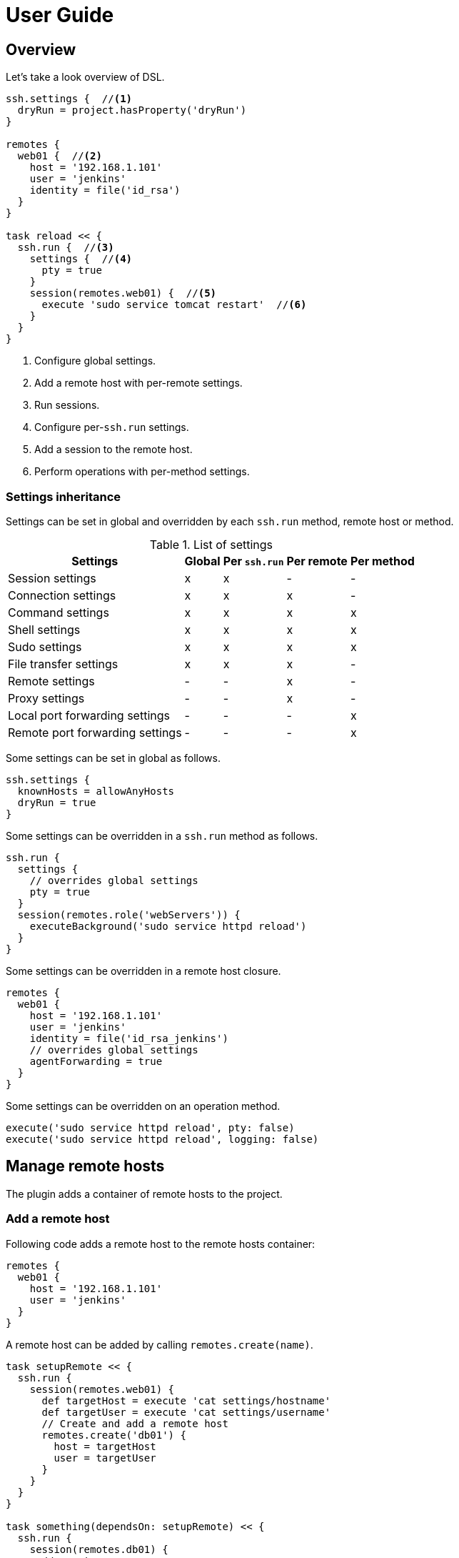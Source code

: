 = User Guide

== Overview

Let's take a look overview of DSL.

[source,groovy,subs="+attributes"]
----
ssh.settings {  //<1>
  dryRun = project.hasProperty('dryRun')
}

remotes {
  web01 {  //<2>
    host = '192.168.1.101'
    user = 'jenkins'
    identity = file('id_rsa')
  }
}

task reload << {
  ssh.run {  //<3>
    settings {  //<4>
      pty = true
    }
    session(remotes.web01) {  //<5>
      execute 'sudo service tomcat restart'  //<6>
    }
  }
}
----

<1> Configure global settings.
<2> Add a remote host with per-remote settings.
<3> Run sessions.
<4> Configure per-`ssh.run` settings.
<5> Add a session to the remote host.
<6> Perform operations with per-method settings.


=== Settings inheritance

Settings can be set in global and overridden by each `ssh.run` method, remote host or method.

.List of settings
[options="header,autowidth"]
|===
|Settings                           | Global | Per `ssh.run`  | Per remote  | Per method
|Session settings                   | x      | x              | -           | -
|Connection settings                | x      | x              | x           | -
|Command settings                   | x      | x              | x           | x
|Shell settings                     | x      | x              | x           | x
|Sudo settings                      | x      | x              | x           | x
|File transfer settings             | x      | x              | x           | -
|Remote settings                    | -      | -              | x           | -
|Proxy settings                     | -      | -              | x           | -
|Local port forwarding settings     | -      | -              | -           | x
|Remote port forwarding settings    | -      | -              | -           | x
|===

Some settings can be set in global as follows.

[source,groovy]
----
ssh.settings {
  knownHosts = allowAnyHosts
  dryRun = true
}
----

Some settings can be overridden in a `ssh.run` method as follows.

[source,groovy]
----
ssh.run {
  settings {
    // overrides global settings
    pty = true
  }
  session(remotes.role('webServers')) {
    executeBackground('sudo service httpd reload')
  }
}
----

Some settings can be overridden in a remote host closure.

[source,groovy]
----
remotes {
  web01 {
    host = '192.168.1.101'
    user = 'jenkins'
    identity = file('id_rsa_jenkins')
    // overrides global settings
    agentForwarding = true
  }
}
----

Some settings can be overridden on an operation method.

[source,groovy]
----
execute('sudo service httpd reload', pty: false)
execute('sudo service httpd reload', logging: false)
----


== Manage remote hosts

The plugin adds a container of remote hosts to the project.


=== Add a remote host

Following code adds a remote host to the remote hosts container:

[source,groovy]
----
remotes {
  web01 {
    host = '192.168.1.101'
    user = 'jenkins'
  }
}
----

A remote host can be added by calling `remotes.create(name)`.

[source,groovy]
----
task setupRemote << {
  ssh.run {
    session(remotes.web01) {
      def targetHost = execute 'cat settings/hostname'
      def targetUser = execute 'cat settings/username'
      // Create and add a remote host
      remotes.create('db01') {
        host = targetHost
        user = targetUser
      }
    }
  }
}

task something(dependsOn: setupRemote) << {
  ssh.run {
    session(remotes.db01) {
      //execute ...
    }
  }
}
----

Following settings can be set in a remote closure.

.Remote settings
[options="header,autowidth"]
|===
|Key |Type |Description

|`host`
|`String`, Mandatory
|Hostname or IP address of the remote host.

|`port`
|`int`
|Port. Defaults to port 22.
|===


==== Set connection settings

Also following settings can be set in a remote closure.

.Connection settings
[options="header,autowidth"]
|===
|Key |Type |Description

|`user`
|`String`, Mandatory
|User name.

|`password`
|`String`
|Password for password authentication. Defaults to no password authentication.

|`identity`
|`File` or `String`
|Private key for public-key authentication, that is a `File` of the key file or `String` of the key content.
 Defaults to no public-key authentication.

|`passphrase`
|`String`
|Pass-phrase of the private key. Defaults to no pass-phrase.

|`authentications`
|`List<String>`
|Authentication methods in order. Defaults to `publickey`, `keyboard-interactive` and `password`.

|`proxy`
|`Proxy`
|Proxy server. If this is set, the proxy server is used to reach the remote host. Defaults to no proxy.

|`gateway`
|`Remote`
|Gateway remote host. If this is set, the port-forwarding tunnel is used to reach the remote host. Defaults to no gateway.

|`agent`
|`boolean`
|If this is `true`, Putty Agent or ssh-agent is used on authentication. Defaults to `false`.

|`knownHosts`
|`File` or `List<File>`
|One or more known hosts files. Defaults to `~/.ssh/known_hosts`. If `allowAnyHosts` is set, strict host key checking is turned off (only for testing purpose).

|`retryCount`
|`int`
|Retry count to establish connection. Defaults to 0 (no retry).

|`retryWaitSec`
|`int` (seconds)
|Interval time between each retries. Defaults to 0 (immediately).

|`keepAliveSec`
|`int` (seconds)
|Interval time of keep alive messages sent to the remote host. Defaults to 60 seconds.
|===

These can be set globally in the project as follows.

[source,groovy]
----
ssh.settings {
  knownHosts = allowAnyHosts
}
----


==== Connect through gateway servers

A remote host can be connected through one or more gateway servers.

===== Through one gateway

[source,groovy]
----
remotes {
  gw01 {
    host = '10.2.3.4'
    user = 'gwuser'
  }
  web01 {
    host = '192.168.1.101'
    user = 'jenkins'
    gateway = remotes.gw01
    knownHosts = allowAnyHosts
  }
}
----

It will:

. establish a connection to `10.2.3.4` (gw01) and request a port-fowarding tunnel from local port (automatically allocated; as X) to `192.168.1.101:22`.
. establish a connection to `127.0.0.1:X` (web01) and perform operations such as command execution or file transfer.

===== Through two-hop gateways

[source,groovy]
----
remotes {
  frontgw01 {
    host = '10.2.3.4'
    user = 'frontgwuser'
  }
  gw01 {
    host = '172.16.1.2'
    user = 'gwuser'
    gateway = remotes.frontgw01
  }
  web01 {
    host = '192.168.1.101'
    user = 'jenkins'
    gateway = remotes.gw01
  }
}
----

It will:

. establish a connection to `10.2.3.4` (frontgw01) and request a port-fowarding tunnel from local port (automatically allocated; as X) to `172.16.1.2:22`.
. establish a connection to `127.0.0.1:X` (gw01) and request a port-fowarding tunnel from local port (automatically allocated; as Y) to `192.168.1.101:22`.
. establish a connection to `127.0.0.1:Y` (web01) and perform operations such as command execution or file transfer.

===== Limitation

Strict host key checking must be turned off for remote hosts over the gateway.
Because the gateway connection is achieved with the port forwarding, `known_hosts` does not work.


==== Connect through a proxy server

A remote host can specify that connections should be made through a proxy server.
Individual proxy server connections are configured in the `proxies` container provided by the plugin.

The following code adds a proxy server to the `proxies` container:

[source,groovy]
----
proxies {
  socks01 {
    host = '192.168.1.112'
    port = 1080
    type = SOCKS
  }
}
----

The following settings are used to configure how a proxied connection is established within a proxy closure.

.Proxy settings
[options="header,autowidth"]
|===
|Key |Type |Description

|`host`
|`String`, Mandatory
|Hostname or IP address of the proxy server.

|`port`
|`int`, Mandatory
|Port of the proxy server.

|`type`
|`String` or `ProxyType`, Mandatory
|Type of the proxy server: `SOCKS` or `HTTP`.

|`user`
|`String`
|User name of the proxy server.

|`password`
|`String`
|Password of the proxy server.

|`socksVersion`
|`int`
|Protocol version when using `SOCKS`: 4 or 5. Defaults to 5.
|===

Once a proxy server is defined in the `proxies` container,
it can be referenced per-remote, per-method or globally.
Unless the remote's proxy property is set in a higher scope, connections made to that host will not be proxied.

The following code shows how remote hosts can use different proxy servers.

[source,groovy]
----
proxies {
  socks {
    host = '192.168.1.112'
    port = 1080
    user = 'admin'
    password = '0t1s'
    type = SOCKS
    socksVersion = 5
  }

  http {
    host = '192.168.1.113'
    port = 8080
    type = HTTP
  }
}

remotes {
  web01 {
    host = '192.168.1.101'
    user = 'jenkins'
    proxy = proxies.http
  }

  web02 {
    host = '192.168.1.102'
    user = 'jenkins'
    proxy = proxies.socks
  }
}
----

The following shows how to set a global proxy server.

[source,groovy]
----
ssh.settings {
  // All remotes will use this proxy by default.
  // Each remote can override this configuration.
  proxy = proxies.socks01
}
----

The following shows how to set a proxy server on a particular method.

[source,groovy]
----
task jarSearch << {
  ssh.run {
    settings {
      proxy = proxies.http01
    }
    session(remotes.role('mavenRepo')) { ... }
  }
}
----


=== Associate with roles

Call `role` method to associate the host with one or more roles.

[source,groovy]
----
remotes {
  web01 {
    role('webServers')
    role('servers')
    host = '192.168.1.101'
    user = 'jenkins'
  }
}
----

We can specify one or mote roles on a session.

[source,groovy]
----
// remote hosts associated to servers
session(remotes.role('servers')) {
}

// remote hosts associated to webServer OR appServer
session(remotes.role('webServer', 'appServer')) {
}

// remote hosts associated to webServer AND appServer
session(remotes.allRoles('webServer', 'appServer')) {
}
----

=== Remote host container

Implementation of the remote hosts container is different between Gradle SSH Plugin and Groovy SSH.

Gradle SSH plugin::
The remote hosts container is a http://www.gradle.org/docs/current/javadoc/org/gradle/api/NamedDomainObjectContainer.html[NamedDomainObjectContainer] provided by Gradle API.
It also has role filter methods.

Groovy SSH::
The remote hosts container is a `Map<String, Remote>`.
It also has some of `Collection` methods and role filter methods.

The remote hosts container supports following methods and almost code should work on both Gradle SSH Plugin and Groovy SSH.

* `add(Remote)`
* `addAll(Collection<Remote>)`
* `create(String, Closure)`
* `role(String...)`
* `allRoles(String...)`


== Add sessions

`ssh.run` method connects to all remote hosts and evaluates each closure of sessions in order.
For example of following, the method connects to `web01` and `web02`, and executes `command1` and `command2`.

[source,groovy]
----
ssh.run {
  session(remotes.web01) {
    execute 'command1'
  }
  session(remotes.web02) {
    execute 'command2'
  }
}
----


=== Session settings

Following settings can be set in global:

.Session settings
[options="header,autowidth"]
|===
|Key |Type |Description

|`dryRun`
|`boolean`
|If this is `true`, no actual connection or operation will be performed. Defaults to `false`.

|`jschLog`
|`boolean`
|If this is `true`, JSch verbose log is shown. Defaults to `false`.

|`extensions`
|`List` of `Trait` or `Map`
|DSL extensions. Defaults to an empty list.
|===


=== Obtain the result of session

`ssh.run` method will return the result of last declared session.
So we can use the method to retrieve a result of remote command as like:

[source,groovy]
----
task syncKernelParam << {
  def paramKey = 'net.core.wmem_max'
  def paramValue = ssh.run {
    session(remotes.web01) {
      execute("sysctl '$paramKey' | sed -e 's/ //g'")
    }
  }
  assert paramValue.contains(paramKey)
  ssh.run {
    session(remotes.web02) {
      execute("sysctl -w '$paramValue'")
    }
  }
}
----


=== More about sessions

A session consists of a remote host to connect and a closure.
Following code declares a session which connects to _web01_ and executes a command.

[source,groovy]
----
session(remotes.web01) {
  //execute ...
}
----

If more than one remote hosts are given, the plugin will connect to all remote hosts at once and execute closures in order.
For instance, followings are all equivalent.

[source,groovy]
----
session([remotes.web01, remotes.web02]) {
  //execute ...
}
----

[source,groovy]
----
session(remotes.web01, remotes.web02) {
  //execute ...
}
----

[source,groovy]
----
session(remotes.web01) {
  //execute ...
}
session(remotes.web02) {
  //execute ...
}
----

`session` method also accepts a map of settings of the remote host.

[source,groovy]
----
session(name: 'web01', host: '192.168.1.101', user: 'jenkins', identity: file('id_rsa')) {
  //execute ...
}

// If name is not given, auto-generated name such as Remote1 will be shown in console log
session(host: '192.168.1.101', user: 'jenkins', identity: file('id_rsa')) {
  //execute ...
}
----


== Perform operations

Following methods are available in a session closure.

* `execute` - Execute a command.
* `executeBackground` - Execute a command in background.
* `executeSudo` - Execute a command with sudo prompt support.
* `shell` - Execute a shell.
* `put` - Put a file or directory into the remote host.
* `get` - Get a file or directory from the remote host.
* `remove` - Remove a file or directory on the remote host.


=== Execute a command

Call the `execute` method with a command to execute.

[source,groovy]
----
execute 'sudo service httpd reload'

// with settings
execute 'sudo service httpd reload', pty: true
----

The method escapes command arguments if a list of strings is given.

[source,groovy]
----
execute(['perl', '-e', /print 'current: ', time, "\n"/])
----

The method waits until the command is completed and returns a result from standard output of the command.
Line separators are converted to the platform native.

[source,groovy]
----
def result = execute 'uname -a'
println result
----

A result can be retrieved as an argument if a closure is given.

[source,groovy]
----
execute('uname -a') { result ->
  println result
}
----

The method accepts following settings:

.Command settings
[options="header,autowidth"]
|===
|Key |Type |Description

|`ignoreError`
|`boolean`
|If this is `true`, an exit status of the command or shell is ignored. Defaults to `false`.

|`pty`
|`boolean`
|If this is `true`, a PTY (pseudo-terminal) is allocated on the command execution. Defaults to `false`.

|`agentForwarding`
|`boolean`
|If this is `true`, the agent forwarding is requested on the command execution. Defaults to `false`.

|`logging`
|`String` or `LoggingMethod`
|If this is `slf4j`, console log of the remote command is sent to Gradle logger.
 If this is `stdout`, it is sent to standard output and error.
 If this is `none`, console logging is turned off.
 Defaults to `slf4j`.

|`outputStream`
|`OutputStream`
|If this is set, standard output of the remote command is sent to the stream. Defaults to null.

|`errorStream`
|`OutputStream`
|If this is set, standard error of the remote command is sent to the stream. Defaults to null.

|`encoding`
|`String`
|Encoding of input and output on the command or shell execution. Defaults to `UTF-8`.

|`interaction`
|`Closure`
|Closure of interaction with the stream on the command or shell execution. Defaults to no interaction.
|===

The method throws an exception if an exit status of the command was not zero. It can be ignored if the `ignoreError` setting is given as follow:

[source,groovy]
----
execute 'exit 1', ignoreError: true
----


=== Execute a command in background

Call the `executeBackground` method with a command to execute in background.

[source,groovy]
----
executeBackground 'sudo service httpd reload'

// with settings
executeBackground 'sudo service httpd reload', pty: true
----

The method does not wait for the command.
Other commands are executed concurrently.

[source,groovy]
----
// httpd processes on all web servers will be reloaded concurrently
session(remotes.role('webServers')) {
  executeBackground 'sudo service httpd reload'
}

// ping to many hosts concurrently
session(remotes.web01) {
  (1..127).each { lastOctet ->
    executeBackground "ping -c 1 -w 1 192.168.1.$lastOctet"
  }
}
----

The method escapes command arguments if a list of strings is given.

[source,groovy]
----
executeBackground(['perl', '-e', /print 'current: ', time, "\n"/])
----

A result can be retrieved as an argument if a closure is given.

[source,groovy]
----
executeBackground('ping -c 3 server') { result ->
  def average = result.find('min/avg/.+=.+?/.+?/').split('/')[-1]
}
----

The method accepts settings same as `execute` method.

The method throws an exception if an exit status of the command is not zero.
If a background command returned an error, `ssh.run` method waits for any other commands and throws an exception finally.

It ignores the exit status if the `ignoreError` setting is given as follow:

[source,groovy]
----
executeBackground 'exit 1', ignoreError: true
----


=== Execute a command with the sudo prompt support

Call the `executeSudo` method with a command to execute with the sudo support.
The method prepends `sudo -S -p` to the command and will provide the password for sudo prompt.

[source,groovy]
----
executeSudo 'service httpd reload'

// also can be called with settings
executeSudo 'service httpd reload', pty: true
----

The method waits until the command is completed and returns a result from standard output of the command, excluding sudo interactions.
Line separators are converted to the platform native.

[source,groovy]
----
def result = executeSudo 'service httpd status'
println result
----

The method escapes command arguments if a list of strings is given.

[source,groovy]
----
executeSudo(['perl', '-e', /print 'current: ', time, "\n"/])
----

A result can be retrieved as an argument if a closure is given.

[source,groovy]
----
executeSudo('service httpd status') { result ->
  println result
}
----

The method accepts following settings and settings same as `execute` method.

.Sudo settings
[options="header,autowidth"]
|===
|Key |Type |Description

|`sudoPassword`
|String
|Password provided for the sudo prompt. Defaults to `password` of the remote host.

|`sudoPath`
|String
|Path to sudo executable. Defaults to `sudo`.
|===

The method throws an exception if an exit status of the command was not zero, including the sudo authentication failure. Also the `ignoreError` setting is supported.

The sudo support is achieved by the stream interaction support. So the method does not accept an `interaction` setting.


=== Execute a shell

Call the `shell` method to execute a shell.
The method is useful for a limited environment which supports only a shell such as Cisco IOS.

An `interaction` setting should be given in order to exit the shell.

[source,groovy]
----
session(remotes.web01) {
  shell interaction: {
    when(partial: ~/.*$/) {
      standardInput << 'exit 0' << '\n'
    }
  }
}
----

The method accepts following settings:

.Shell settings
[options="header,autowidth"]
|===
|Key |Type |Description

|`ignoreError`
|`boolean`
|If this is `true`, an exit status of the command or shell is ignored. Defaults to `false`.

|`pty`
|`boolean`
|If this is `true`, a PTY (pseudo-terminal) is allocated on the command execution. Defaults to `false`.

|`agentForwarding`
|`boolean`
|If this is `true`, the agent forwarding is requested on the command execution. Defaults to `false`.

|`logging`
|`String` or `LoggingMethod`
|If this is `slf4j`, console log of the remote command is sent to Gradle logger.
 If this is `stdout`, it is sent to standard output and error.
 If this is `none`, console logging is turned off.
 Defaults to `slf4j`.

|`outputStream`
|`OutputStream`
|If this is set, standard output of the remote command is sent to the stream. Defaults to null.

|`encoding`
|`String`
|Encoding of input and output on the command or shell execution. Defaults to `UTF-8`.

|`interaction`
|`Closure`
|Closure of interaction with the stream on the command or shell execution. Defaults to no interaction.
|===

The method throws an exception if an exit status of the shell was not zero. It can be ignored if the `ignoreError` setting is given as follow:

[source,groovy]
----
shell ignoreError: true, interaction: {...}
----


=== Transfer a file or directory

Call the `get` method to get a file or directory from the remote host.

[source,groovy]
----
// specify the file path
get from: '/remote/file', into: 'local_file'

// specify a File object
get from: '/remote/file', into: buildDir

// specify an output stream
file.withOutputStream { stream ->
  get from: '/remote/file', into: stream
}

// get content as a string
def text = get from: '/remote/file'
----

Call the `put` method to put a file or directory into the remote host. It also accepts content such as a string or byte array.

[source,groovy]
----
// specify the file path
put from: 'local_file', into: '/remote/file'

// specify a File object
put from: buildDir, into: '/remote/folder'

// specify an Iterable<File>
put from: files('local_file1', 'local_file2'), into: '/remote/folder'

// specify an input stream
file.withInputStream { stream ->
  put from: stream, into: '/remote/file.txt'
}

// specify a string
put text: '''#!/bin/sh
echo 'hello world'
''', into: '/remote/script.sh'

// specify a byte array
put bytes: [0xff, 0xff], into: '/remote/fixture.dat'
----

The method throws an exception if an error occurred while the file transfer.

Following settings can be set in global, per-method or per-remote.

.File transfer settings
[options="header,autowidth"]
|===
|Key |Type |Description

|`fileTransfer`
|`String` or `FileTransferMethod`
|File transfer method, that is `sftp` or `scp`. Defaults to `sftp`.
|===


=== Remove a file or directory

Call the `remove` method to remove a file or directory on the remote host.
It accepts 2 or more paths.

[source,groovy]
----
// specify a file
remove '/remote/file'

// specify a directory to remove recursively
remove '/remote/directory'

// specify more paths
remove '/remote/file', '/remote/directory'
----

The method returns `true` if anything is removed, `false` if nothing is removed.
It throws an exception if an error occurred.


=== Enable the port forwarding

Call the `forwardLocalPort` method to forward a local port to a remote port.

[source,groovy]
----
// Forward localhost:18080 to remote:8080
forwardLocalPort port: 18080, hostPort: 8080

// Forward localhost:(allocated port) to remote:8080
int port = forwardLocalPort hostPort: 8080

// Forward localhost:18080 to 172.16.1.1:8080
forwardLocalPort port: 18080, host: '172.16.1.1', hostPort: 8080

// Forward *:18080 (listen to all) to 172.16.1.1:8080
forwardLocalPort bind: '0.0.0.0', port: 18080, host: '172.16.1.1', hostPort: 8080
----

The method accepts following settings:

.Local port forwarding settings
[options="header,autowidth"]
|===
|Key |Type |Description

|`port`
|`int`
|Local port to bind. Defaults to 0 (automatically allocated a free port).

|`bind`
|`String`
|Local address to bind. Defaults to `localhost`.

|`hostPort`
|`int`, Mandatory
|Remote port to connect.

|`host`
|`String`
|Remote address to connect. Default to `localhost` of the remote host.
|===


Call the `forwardRemotePort` method to forward a local port to a remote port.

[source,groovy]
----
// Forward remote:30000 to localhost:8080
forwardRemotePort port: 30000, hostPort: 8080

// Forward remote:30000 to 192.168.1.5:8080
forwardRemotePort port: 30000, host: '192.168.1.5', hostPort: 8080

// Forward remote:30000 (listen to all) to 192.168.1.5:8080
forwardRemotePort bind: '0.0.0.0', port: 30000, host: '192.168.1.5', hostPort: 8080
----

The method accepts following settings:

.Remote port forwarding settings
[options="header,autowidth"]
|===
|Key |Type |Description

|`port`
|`int`, Mandatory
|Remote port to bind.

|`bind`
|`String`
|Remote address to bind. Defaults to `localhost` of the remote host.

|`hostPort`
|`int`, Mandatory
|Local port to connect.

|`host`
|`String`
|Local address to connect. Default to `localhost`.
|===

The port forwarding is valid until all sessions are finished.
So we can connect to a server via a tunnel in the `ssh.run` method.

[source,groovy]
----
import groovyx.net.http.RESTClient

ssh.run {
  session(remotes.web01) {
    forwardLocalPort port: 8080, hostPort: 8080

    // access to the HTTP server via the tunnel
    new RESTClient('http://localhost:8080').get(path: '/')
  }
}
----


=== Stream interaction support

The execute method can interact with the stream of command executed on the remote host.
The shell method can do same.
This feature is useful for providing a password or yes/no answer.


==== Declare interaction rules

Call the execute or shell method with an `interaction` setting which contains one or more interaction rules.
Interaction rules will be evaluated in order.
If any rule has been matched, others are not evaluated more.

The following example declares 2 rules.

[source,groovy]
----
interaction: {
  when(/* pattern match A */) {
    /* action closure A */
  }

  when(/* pattern match B */) {
    /* action closure B */
  }
}
----

If the pattern A is matched, the closure A is executed.
If the pattern A is not matched and the pattern B is matched, the closure B is executed.
If neither the pattern A nor B are matched, nothing is done.


==== An interaction rule is

An interaction rule consists of a pattern match and an action closure.
The action closure will be executed if the pattern match is satisfied.


===== Pattern match

A pattern match is one of the following.

* `when(partial: pattern, from: stream)`
  Declares if a string received from the stream is matched to the pattern.
* `when(line: pattern, from: stream)`
  Declares if a line received from the stream is matched to the pattern.

The pattern is one of the following.

* If the pattern is a string, it performs exact match.
* If the pattern is a regular expression, it performs regular expression match. Groovy provides pretty notation such as `~/pattern/`.
* If the pattern is `_`, it matches to any line even if empty.

The stream is one of the following.

* `standardOutput` - Standard output of the command.
* `standardError` - Standard error of the command.
* `_` - Any.
* If the stream is omitted, it means any.


===== Action closure

An action closure is a generic Groovy closure executed if the pattern match is satisfied.
It can write a string to the `standardInput`.

[source,groovy]
----
interaction: {
  when(partial: ~/.*#/) {
    standardInput << 'exit' << '\n'
  }
}
----

An action closure can get the match result by the first argument.

* If the pattern is a string, a string is passed.
* If the pattern is a regular expression, a `java.util.regex.Matcher` is passed.
* If the pattern is `_`, a string is passed.

Following example shows all lines of the standard error.

[source,groovy]
----
interaction: {
  when(line: _, from: standardError) { line ->
    println line
  }
}
----

An action closure can contain one or more interaction rules.
If so, surrounding rules are discarded and inner rules are activated.

[source,groovy]
----
interaction: {
  when(/* rule A */) {
    when(/* rule C */) {
    }
  }
  when(/* rule B */) {
  }
}
----

In the above example, at first, rule A and B are active.
If rule A has been matched, rule A and B are discarded and rule C is active now.


==== Context stack

Interaction rules are stored into the context stack for nesting.

If an action closure contains no `when()`, the stack is kept as-is.
If an action closure contains one or more `when()`s, the stack is pushed and inner rules are active.
If an action closure contains `popContext()`, the stack is popped and outer rules are active.

Let's see the example.

[source,groovy]
----
interaction: {
  when(/* rule A */) {
    when(/* rule C */) {
      when(/* rule E */) {
        popContext()
      }
      when(/* rule F */) {
      }
    }
    when(/* rule D */) {
    }
  }
  when(/* rule B */) {
  }
}
----

At first, the stack is following.

----
[ruleA, ruleB]      <- stack top
----

If rule A is matched, rule C and D are pushed into the stack.

----
[ruleC, ruleD]      <- stack top
[ruleA, ruleB]
----

If rule C is matched, rule E and F are pushed into the stack.

----
[ruleE, ruleF]      <- stack top
[ruleC, ruleD]
[ruleA, ruleB]
----

If rule E is matched, the stack is popped and rule C and D are active.

----
[ruleC, ruleD]      <- stack top
[ruleA, ruleB]
----


==== Example: handle the prompt

Let's take a look at the following example.

[source,groovy]
----
shell interaction: {  //<1>
  when(partial: ~/.*$/) {  //<2>
    standardInput << 'exit 0' << '\n'  //<3>
  }
}
----

<1> Execute a shell with the interaction support
<2> Declare a rule if the stream gives a string terminated with `$`
<3> If the rule is matched, provides the exit to the shell

It executes a shell and provides `exit 0` if the prompt appears.


==== Example: handle more prompts

This example executes `passwd` command to change the password of login user.

[source,groovy]
----
execute('passwd', pty: true, interaction: {  //<1>
  when(partial: ~/.+[Pp]assowrd: */) {  //<2>
    standardInput << oldPassword << '\n'  //<3>
    when(partial: ~/.+[Pp]assowrd: */) {  //<4>
      standardInput << newPassword << '\n'  //<5>
    }
  }
  when(line: _) { line ->  //<6>
    throw new IllegalStateException("passwd command returned error: $line")
  }
})
----

<1> Execute `passwd` command with the stream interaction.
<2> If the first password prompt is received,
<3> Provide the old password.
<4> If the second or more password prompt is received,
<5> Provide the new password.
<6> If the command did not return the password prompt, throw an exception.


== DSL extension system

We can extend DSL vocabulary using the extension system.
This feature is still experimental and may be improved in the future.

=== Start from a simple extension

Add a map to `extension` of the global settings.
Following example adds the method `restartAppServer` and it is available in the session closure.

[source,groovy]
----
ssh.settings {
  extensions.add restartAppServer: {
    execute 'sudo service tomcat restart'
  }
}

ssh.run {
  session(ssh.remotes.testServer) {
    restartAppServer()
  }
}
----

=== Use Gradle feature in an extension

We can use project properties such as configurations and dependencies from the extension.
Following example transfers the `groovy-all` jar and execute a script on the remote host.

[source,groovy]
----
repositories {
  jcenter()
}

configurations {
  groovyRuntime
}

dependencies {
  groovyRuntime 'org.codehaus.groovy:groovy-all:2.3.9'
}

ssh.settings {
  /**
   * Execute a Groovy script on the remote host.
   * Groovy dependency must be set as the configuration groovyRuntime.
   */
  extensions.add executeGroovyScript: { String script ->
    def temporaryPath = "/tmp/${UUID.randomUUID()}"
    try {
      execute "mkdir -vp $temporaryPath"
      put from: project.configurations.groovyRuntime, into: temporaryPath
      put text: script, into: "$temporaryPath/script.groovy"
      execute "java -jar $temporaryPath/groovy-all-*.jar $temporaryPath/script.groovy"
    } finally {
      execute "rm -vfr $temporaryPath"
    }
  }
}

task example << {
  ssh.run {
    session(remotes.webServer) {
      // Execute a script on the remote host
      executeGroovyScript 'println GroovySystem.version'
    }
  }
}
----

=== Alternative: Trait based extension

Create an extension trait in the `buildSrc/src/main/groovy` directory.

[source,groovy]
----
// buildSrc/src/main/groovy/extensions.groovy
trait RemoteFileExtension {
  void eachFile(String directory, Closure closure) {
    sftp {
      ls(directory).each(closure)
    }
  }
}
----

Properties and methods in the trait are available in the session closure.

[source,groovy]
----
// build.gradle
ssh.run {
  settings {
    extensions.add RemoteFileExtension
  }
  session(remotes.localhost) {
    eachFile('/webapps') {
      println it.filename
    }
  }
}
----

An extension trait must be placed in the `buildSrc/src/main/groovy` directory.
